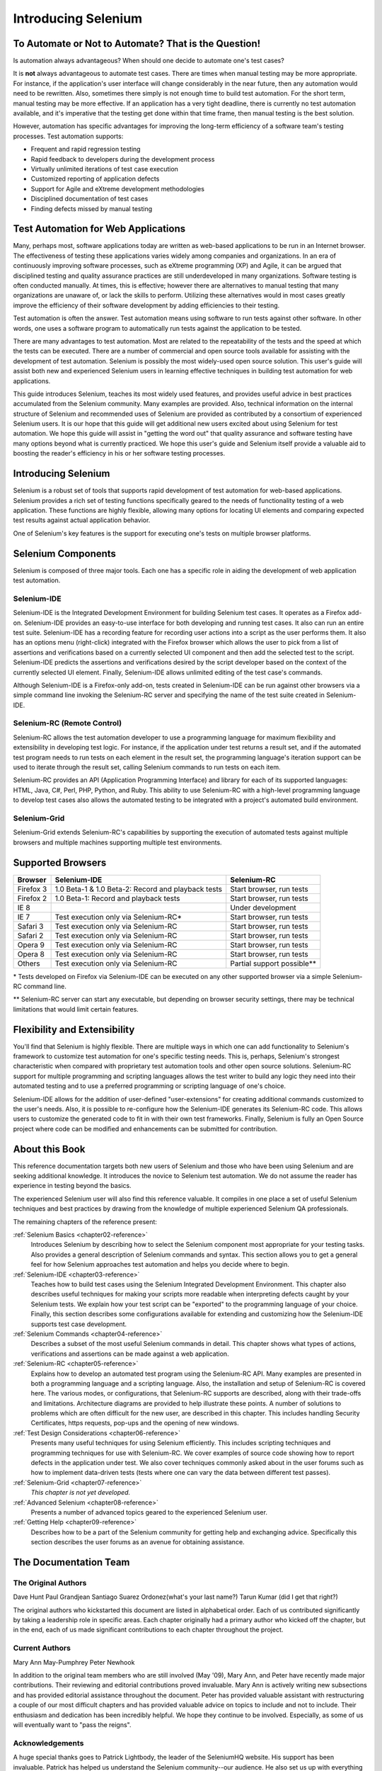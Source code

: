 .. _chapter01-reference:

Introducing Selenium 
====================

To Automate or Not to Automate?  That is the Question!
------------------------------------------------------

Is automation always advantageous? When should one decide to automate one's
test cases? 

It is **not** always advantageous to automate test cases. There are 
times when manual testing may be more appropriate. For instance, if the 
application's user interface will change considerably in the near future, 
then any automation would need to be rewritten. Also, sometimes there simply 
is not enough time to build test automation. For the short term, manual testing 
may be more effective. If an application has a very tight deadline, there is 
currently no test automation available, and it's imperative that the testing 
get done within that time frame, then manual testing is the best solution. 

However, automation has specific advantages for 
improving the long-term efficiency of a software team's testing processes. 
Test automation supports:

* Frequent and rapid regression testing 
* Rapid feedback to developers during the development process
* Virtually unlimited iterations of test case execution
* Customized reporting of application defects 
* Support for Agile and eXtreme development methodologies 
* Disciplined documentation of test cases
* Finding defects missed by manual testing

Test Automation for Web Applications
------------------------------------

Many, perhaps most, software applications today are written as web-based 
applications to be run in an Internet browser. The  
effectiveness of testing these applications varies widely among companies and 
organizations. In an era of continuously improving software processes,  
such as eXtreme programming (XP) and Agile,  
it can be argued that disciplined testing and quality assurance practices are 
still underdeveloped in many organizations. Software testing is often 
conducted manually. At times, this is effective; however there are 
alternatives to manual testing that many organizations are unaware of, or 
lack the skills to perform.  Utilizing these alternatives would in most cases
greatly improve the efficiency of their software development by adding 
efficiencies to their testing. 

Test automation is often the answer. Test automation means using software 
to run tests against other software. In other words, one uses a software 
program to automatically run tests against the application to be tested.
  
There are many advantages to test automation. Most are related to 
the repeatability of the tests and the speed at which the tests can be executed.
There are a number of commercial and open source tools available for assisting
with the development of test automation. Selenium is possibly the most 
widely-used open source solution. This user's guide will assist both new and 
experienced Selenium users in learning effective techniques in building 
test automation for web applications. 

This guide introduces Selenium, teaches its most widely used features, and 
provides useful advice in best practices accumulated from the Selenium 
community. Many examples are provided. Also, technical information on the 
internal structure of Selenium and recommended uses of Selenium are provided as 
contributed by a consortium of experienced Selenium users. It is our hope that 
this guide will get additional new users excited about using Selenium for test 
automation.  We hope this guide will assist in "getting the word out" that quality
assurance and software testing have many options beyond what is currently 
practiced. We hope this user's guide and Selenium itself provide a valuable aid
to boosting the reader's efficiency in his or her software testing processes. 

Introducing Selenium 
--------------------

Selenium is a robust set of tools that supports rapid development of test 
automation for web-based applications. 
Selenium provides a rich set of testing functions specifically geared to the needs 
of functionality testing of a web application. These functions are highly 
flexible, allowing many options for locating UI elements and comparing 
expected test results against actual application behavior. 

One of Selenium's key features is the support for executing one's tests on
multiple browser platforms.  

Selenium Components
-------------------

Selenium is composed of three major tools. Each one has a specific role in 
aiding the development of web application test automation. 

Selenium-IDE
~~~~~~~~~~~~

Selenium-IDE is the Integrated Development Environment for building 
Selenium test cases. It operates as a Firefox add-on. Selenium-IDE 
provides an easy-to-use interface for both developing and running test cases. 
It also can run an entire test suite. Selenium-IDE has a recording feature
for recording user actions into a script as the user performs them. 
It also has an options menu (right-click) integrated with the Firefox browser 
which allows the user to pick from a list of assertions and verifications 
based on a currently selected UI component and then add the selected test to 
the script. Selenium-IDE predicts the assertions and verifications desired by 
the script developer based on the context of the currently selected UI element.
Finally, Selenium-IDE allows unlimited editing of the test case's commands. 

Although Selenium-IDE is a Firefox-only add-on, tests created in Selenium-IDE
can be run against other browsers via a simple command line invoking the
Selenium-RC server and specifying the name of the test suite created in Selenium-IDE.

Selenium-RC (Remote Control)
~~~~~~~~~~~~~~~~~~~~~~~~~~~~

Selenium-RC allows the test 
automation developer to use a programming language for maximum flexibility and
extensibility in developing test logic. For instance, if the application under
test returns a result set, and if the automated test program needs to run tests
on each element in the result set, the programming language's iteration support
can be used to iterate through the result set, calling Selenium commands to run
tests on each item. 

Selenium-RC provides an API (Application Programming Interface)
and library for each of its supported languages:
HTML, Java, C#, Perl, PHP, Python, and Ruby.
This ability to use Selenium-RC with a high-level programming language
to develop test cases also allows the 
automated testing to be integrated with a project's automated build 
environment. 

Selenium-Grid 
~~~~~~~~~~~~~~

Selenium-Grid extends Selenium-RC's capabilities by supporting the execution 
of automated tests against multiple browsers and multiple machines supporting 
multiple test environments. 
 
  
Supported Browsers
------------------

.. Tarun: Version 1.0 Beta 2 of Selenium list following supported browsers if
   wrong browser string is provided while creating object for Default Selenium.
   I hope these are the supported browsers :-)
   
.. Santi: I'm not sure if giving the string used for selenium instantiation is
   helpful in this content, let's remember that we are in the selenium 
   introduction and probably no one reading this will understand what 
   \*piiexplore or *chrome mean...

===========  ==================================================  ===========================  
**Browser**  **Selenium-IDE**                                    **Selenium-RC** 
Firefox 3    1.0 Beta-1 & 1.0 Beta-2: Record and playback tests  Start browser, run tests   
Firefox 2    1.0 Beta-1: Record and playback tests               Start browser, run tests   
IE 8                                                             Under development
IE 7         Test execution only via Selenium-RC*                Start browser, run tests   
Safari 3     Test execution only via Selenium-RC                 Start browser, run tests   
Safari 2     Test execution only via Selenium-RC                 Start browser, run tests   
Opera 9      Test execution only via Selenium-RC                 Start browser, run tests   
Opera 8      Test execution only via Selenium-RC                 Start browser, run tests   
Others       Test execution only via Selenium-RC                 Partial support possible**  
===========  ==================================================  ===========================  

\* Tests developed on Firefox via Selenium-IDE can be executed on any other supported browser via a simple Selenium-RC command line.

** Selenium-RC server can start any executable, but depending on 
browser security settings, there may be technical limitations that would limit
certain features.

.. Santi: Should we include Selenium Core in this list???
   How about chrome and mock?? I've noticed they have a browser mod on RC and
   are not included in this list 

.. TODO: Refine this list.
  
Flexibility and Extensibility
------------------------------

You'll find that Selenium is highly flexible.  There are multiple ways in which
one can add functionality to Selenium's framework to customize test 
automation for one's specific testing needs. This is, perhaps, Selenium's 
strongest characteristic when compared with proprietary test automation tools
and other open source solutions. Selenium-RC support for multiple programming
and scripting languages allows the test writer to build any logic they need
into their automated testing and to use a preferred programming or scripting
language of one's choice. 
  
Selenium-IDE allows for the addition of user-defined "user-extensions" for 
creating additional commands customized to the user's needs. Also, it is 
possible to re-configure how the Selenium-IDE generates its Selenium-RC code.
This allows users to customize the generated code to fit in with their
own test frameworks. Finally, Selenium is fully an Open Source project where 
code can be modified and enhancements can be submitted for contribution.

About this Book
---------------

This reference documentation targets both new users of Selenium and those who have been using 
Selenium and are seeking additional knowledge. It introduces the novice
to Selenium test automation. We do not assume the reader has experience in 
testing beyond the basics.  

The experienced Selenium user will also find this reference valuable. It compiles
in one place a set of useful Selenium techniques and best practices by drawing 
from the knowledge of multiple experienced Selenium QA professionals. 

The remaining chapters of the reference present:

:ref:`Selenium Basics <chapter02-reference>`
    Introduces Selenium by describing how to select the Selenium component 
    most appropriate for your testing tasks. Also provides a general 
    description of Selenium commands and syntax. This section allows you to 
    get a general feel for how Selenium approaches test automation and
    helps you decide where to begin. 

:ref:`Selenium-IDE <chapter03-reference>`
    Teaches how to build test cases using the Selenium Integrated Development 
    Environment. This chapter also describes useful techniques for making your 
    scripts more readable when interpreting defects caught by your Selenium tests. 
    We explain how your test script can be 
    "exported" to the programming language of your choice. Finally, this section 
    describes some configurations available for extending and customizing how 
    the Selenium-IDE supports test case development. 

:ref:`Selenium Commands <chapter04-reference>`
    Describes a subset of the most useful Selenium commands in detail. This 
    chapter shows what types of actions, verifications and 
    assertions can be made against a web application. 

:ref:`Selenium-RC <chapter05-reference>`
    Explains how to develop an automated test program using the Selenium-RC API.
    Many examples are presented in both a programming language and a scripting 
    language. Also, the installation and setup of Selenium-RC is covered here. 
    The various modes, or configurations, that Selenium-RC supports are
    described, along with their trade-offs and limitations. Architecture
    diagrams are provided to help illustrate these points. 
    A number of solutions to problems which are often difficult for the new user, are
    described in this chapter. This includes handling Security Certificates,
    https requests, pop-ups and the opening of new windows. 

:ref:`Test Design Considerations <chapter06-reference>`
    Presents many useful techniques for using Selenium efficiently. This 
    includes scripting techniques and programming techniques for use with 
    Selenium-RC. We cover examples of source code showing how to report defects 
    in the application under test. We also cover techniques commonly asked about 
    in the user forums such as how to implement data-driven tests (tests where 
    one can vary the data between different test passes).

:ref:`Selenium-Grid <chapter07-reference>`
    *This chapter is not yet developed.*
  
:ref:`Advanced Selenium <chapter08-reference>`
    Presents a number of advanced topics geared to the experienced Selenium 
    user.
  
:ref:`Getting Help <chapter09-reference>`
    Describes how to be a part of the Selenium community for getting help and 
    exchanging advice. Specifically this section describes the user forums as 
    an avenue for obtaining assistance. 

The Documentation Team
----------------------

The Original Authors
~~~~~~~~~~~~~~~~~~~~

Dave Hunt
Paul Grandjean
Santiago Suarez Ordonez(what's your last name?)
Tarun Kumar (did I get that right?)

The original authors who kickstarted this document are listed in alphabetical order.  Each of us contributed significantly by taking a leadership role in specific areas.  Each chapter originally had a primary author who kicked off the chapter, but in the end, each of us made significant contributions to each chapter throughout the project.

Current Authors
~~~~~~~~~~~~~~~
Mary Ann May-Pumphrey
Peter Newhook

In addition to the original team members who are still involved (May '09), Mary Ann, and Peter have recently made major contributions.  Their reviewing and editorial contributions proved invaluable.  Mary Ann is actively writing new subsections and has provided editorial assistance throughout the document.  Peter has provided valuable assistant with restructuring a couple of our most difficult chapters and has provided valuable advice on topics to include and not to include. Their enthusiasm and dedication has been incredibly helpful.  We hope they continue to be involved.  Especially, as some of us will eventually want to "pass the reigns".

Acknowledgements
~~~~~~~~~~~~~~~~
A huge special thanks goes to Patrick Lightbody, the leader of the SeleniumHQ website.  His support has been invaluable.  Patrick has helped us understand the Selenium community--our audience. He also set us up with everything we needed on the SelniumHQ website for developing and releasing this user's guide.  His enthusiasm and encouragement definetely helped drive this project.  Also thanks goes to 

Andras Hatvani for his advice on publishing solutions.
Amit Kumar for participating in our discussions and for assisting with reviewing the document.

And of course, we must *recognize the Selenium Developers*.  They have truly designed an amazing tool. Without the vision of the original designers, and the continued efforts of the current developers, we would not have such a great tool to pass on to you, the reader.